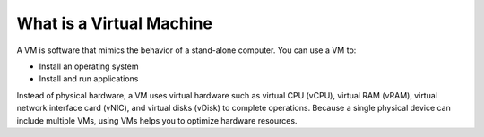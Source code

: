 .. _what_is_a_virtual_machine:

==============================
What is a Virtual Machine
==============================

A VM is software that mimics the behavior of a stand-alone computer. 
You can use a VM to:

* Install an operating system
* Install and run applications

Instead of physical hardware, a VM uses virtual hardware such as 
virtual CPU (vCPU), virtual RAM (vRAM), virtual network interface card (vNIC), 
and virtual disks (vDisk) to complete operations. Because a single 
physical device can include multiple VMs, using VMs helps you to 
optimize hardware resources.